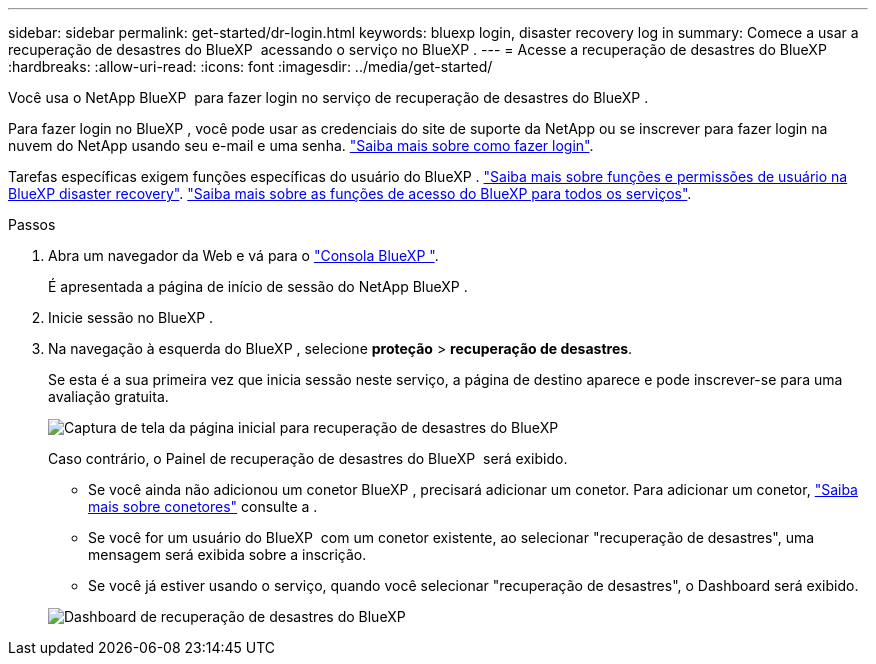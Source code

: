 ---
sidebar: sidebar 
permalink: get-started/dr-login.html 
keywords: bluexp login, disaster recovery log in 
summary: Comece a usar a recuperação de desastres do BlueXP  acessando o serviço no BlueXP . 
---
= Acesse a recuperação de desastres do BlueXP 
:hardbreaks:
:allow-uri-read: 
:icons: font
:imagesdir: ../media/get-started/


[role="lead"]
Você usa o NetApp BlueXP  para fazer login no serviço de recuperação de desastres do BlueXP .

Para fazer login no BlueXP , você pode usar as credenciais do site de suporte da NetApp ou se inscrever para fazer login na nuvem do NetApp usando seu e-mail e uma senha. https://docs.netapp.com/us-en/cloud-manager-setup-admin/task-logging-in.html["Saiba mais sobre como fazer login"^].

Tarefas específicas exigem funções específicas do usuário do BlueXP . link:../reference/dr-reference-roles.html["Saiba mais sobre funções e permissões de usuário na BlueXP disaster recovery"]. https://docs.netapp.com/us-en/bluexp-setup-admin/reference-iam-predefined-roles.html["Saiba mais sobre as funções de acesso do BlueXP para todos os serviços"^].

.Passos
. Abra um navegador da Web e vá para o https://console.bluexp.netapp.com/["Consola BlueXP "^].
+
É apresentada a página de início de sessão do NetApp BlueXP .

. Inicie sessão no BlueXP .
. Na navegação à esquerda do BlueXP , selecione *proteção* > *recuperação de desastres*.
+
Se esta é a sua primeira vez que inicia sessão neste serviço, a página de destino aparece e pode inscrever-se para uma avaliação gratuita.

+
image:draas-landing4-free-trial.png["Captura de tela da página inicial para recuperação de desastres do BlueXP "]

+
Caso contrário, o Painel de recuperação de desastres do BlueXP  será exibido.

+
** Se você ainda não adicionou um conetor BlueXP , precisará adicionar um conetor. Para adicionar um conetor, https://docs.netapp.com/us-en/bluexp-setup-admin/concept-connectors.html["Saiba mais sobre conetores"^] consulte a .
** Se você for um usuário do BlueXP  com um conetor existente, ao selecionar "recuperação de desastres", uma mensagem será exibida sobre a inscrição.
** Se você já estiver usando o serviço, quando você selecionar "recuperação de desastres", o Dashboard será exibido.


+
image:dr-dashboard.png["Dashboard de recuperação de desastres do BlueXP "]


